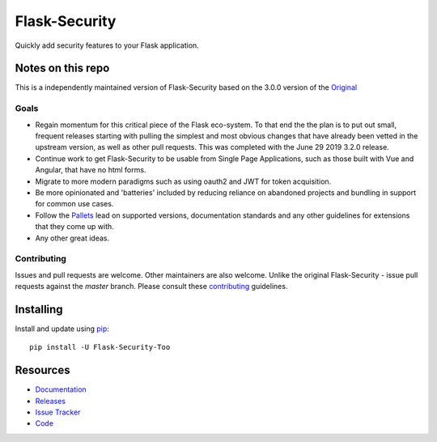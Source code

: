 Flask-Security
===================

.. image:: https://travis-ci.org/jwag956/flask-security.svg?branch=master
    :target: https://travis-ci.org/jwag956/flask-security

.. image:: https://coveralls.io/repos/github/jwag956/flask-security/badge.svg?branch=master
    :target: https://coveralls.io/github/jwag956/flask-security?branch=master

.. image:: https://img.shields.io/github/tag/jwag956/flask-security.svg
    :target: https://github.com/jwag956/flask-security/releases

.. image:: https://img.shields.io/pypi/dm/flask-security-too.svg
    :target: https://pypi.python.org/pypi/flask-security-too
    :alt: Downloads

.. image:: https://img.shields.io/github/license/jwag956/flask-security.svg
    :target: https://github.com/jwag956/flask-security/blob/master/LICENSE
    :alt: License

.. image:: https://readthedocs.org/projects/flask-security-too/badge/?version=latest
    :target: https://flask-security-too.readthedocs.io/en/latest/?badge=latest
    :alt: Documentation Status

.. image:: https://img.shields.io/badge/code%20style-black-000000.svg
    :target: https://github.com/python/black

Quickly add security features to your Flask application.

Notes on this repo
------------------
This is a independently maintained version of Flask-Security based on the 3.0.0
version of the `Original <https://github.com/mattupstate/flask-security>`_

Goals
+++++
* Regain momentum for this critical piece of the Flask eco-system. To that end the
  the plan is to put out small, frequent releases starting with pulling the simplest
  and most obvious changes that have already been vetted in the upstream version, as
  well as other pull requests. This was completed with the June 29 2019 3.2.0 release.
* Continue work to get Flask-Security to be usable from Single Page Applications,
  such as those built with Vue and Angular, that have no html forms.
* Migrate to more modern paradigms such as using oauth2 and JWT for token acquisition.
* Be more opinionated and 'batteries' included by reducing reliance on abandoned projects and
  bundling in support for common use cases.
* Follow the `Pallets <https://github.com/pallets>`_ lead on supported versions, documentation
  standards and any other guidelines for extensions that they come up with.
* Any other great ideas.

Contributing
++++++++++++
Issues and pull requests are welcome. Other maintainers are also welcome. Unlike
the original Flask-Security - issue pull requests against the *master* branch.
Please consult these `contributing`_ guidelines.

.. _contributing: https://github.com/jwag956/flask-security/blob/master/CONTRIBUTING.rst

Installing
----------
Install and update using `pip <https://pip.pypa.io/en/stable/quickstart/>`_:

::

    pip install -U Flask-Security-Too


Resources
---------

- `Documentation <https://flask-security-too.readthedocs.io/>`_
- `Releases <https://https://pypi.org/project/Flask-Security-Too/>`_
- `Issue Tracker <https://github.com/jwag956/flask-security/issues>`_
- `Code <https://github.com/jwag956/flask-security/>`_
